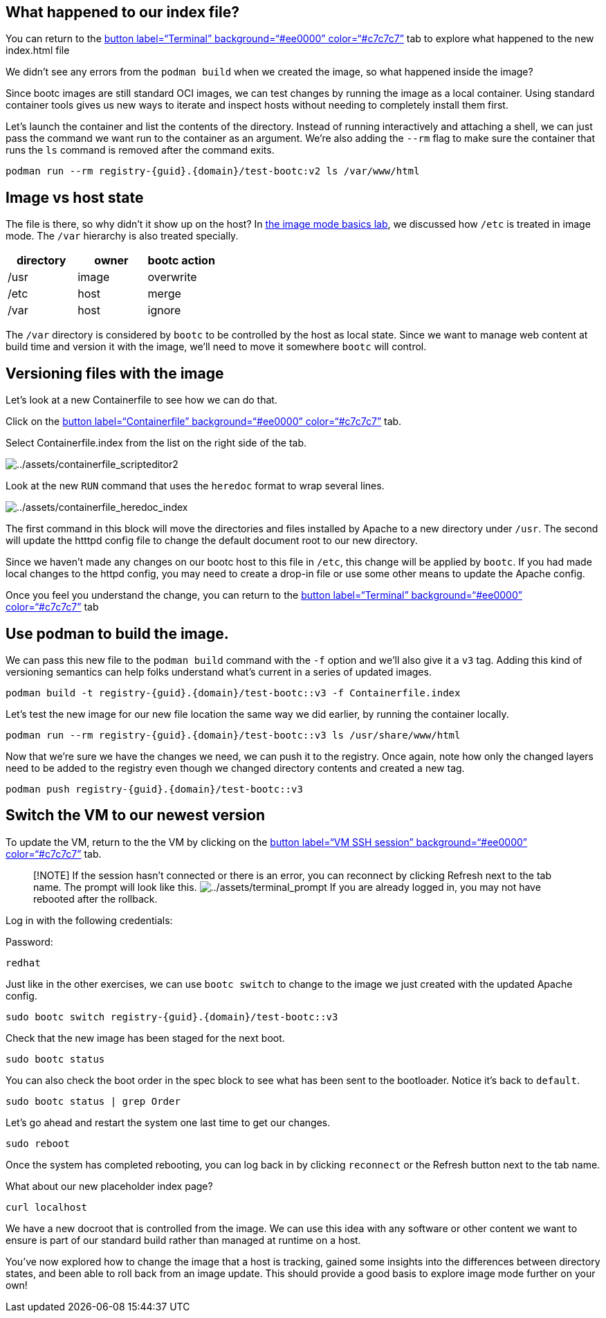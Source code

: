 == What happened to our index file?

You can return to the link:tab-0[button label="`Terminal`"
background="`#ee0000`" color="`#c7c7c7`"] tab to explore what happened
to the new index.html file

We didn’t see any errors from the `+podman build+` when we created the
image, so what happened inside the image?

Since bootc images are still standard OCI images, we can test changes by
running the image as a local container. Using standard container tools
gives us new ways to iterate and inspect hosts without needing to
completely install them first.

Let’s launch the container and list the contents of the directory.
Instead of running interactively and attaching a shell, we can just pass
the command we want run to the container as an argument. We’re also
adding the `+--rm+` flag to make sure the container that runs the `+ls+`
command is removed after the command exits.

[source,bash,run]
----
podman run --rm registry-{guid}.{domain}/test-bootc:v2 ls /var/www/html
----

== Image vs host state

The file is there, so why didn’t it show up on the host? In
https://www.redhat.com/en/introduction-to-image-mode-for-red-hat-enterprise-linux-interactive-lab[the
image mode basics lab], we discussed how `+/etc+` is treated in image
mode. The `+/var+` hierarchy is also treated specially.

[cols=",,",options="header",]
|===
|directory |owner |bootc action
|/usr |image |overwrite
|/etc |host |merge
|/var |host |ignore
|===

The `+/var+` directory is considered by `+bootc+` to be controlled by
the host as local state. Since we want to manage web content at build
time and version it with the image, we’ll need to move it somewhere
`+bootc+` will control.

== Versioning files with the image

Let’s look at a new Containerfile to see how we can do that.

Click on the link:tab-1[button label="`Containerfile`"
background="`#ee0000`" color="`#c7c7c7`"] tab.

Select Containerfile.index from the list on the right side of the tab.

image:../assets/containerfile_scripteditor2.png[../assets/containerfile_scripteditor2]

Look at the new `+RUN+` command that uses the `+heredoc+` format to wrap
several lines.

image:../assets/containerfile_heredoc_index.png[../assets/containerfile_heredoc_index]

The first command in this block will move the directories and files
installed by Apache to a new directory under `+/usr+`. The second will
update the htttpd config file to change the default document root to our
new directory.

Since we haven’t made any changes on our bootc host to this file in
`+/etc+`, this change will be applied by `+bootc+`. If you had made
local changes to the httpd config, you may need to create a drop-in file
or use some other means to update the Apache config.

Once you feel you understand the change, you can return to the
link:tab-0[button label="`Terminal`" background="`#ee0000`"
color="`#c7c7c7`"] tab

== Use podman to build the image.

We can pass this new file to the `+podman build+` command with the
`+-f+` option and we’ll also give it a `+v3+` tag. Adding this kind of
versioning semantics can help folks understand what’s current in a
series of updated images.

[source,bash,run]
----
podman build -t registry-{guid}.{domain}/test-bootc::v3 -f Containerfile.index
----

Let’s test the new image for our new file location the same way we did
earlier, by running the container locally.

[source,bash,run]
----
podman run --rm registry-{guid}.{domain}/test-bootc::v3 ls /usr/share/www/html
----

Now that we’re sure we have the changes we need, we can push it to the
registry. Once again, note how only the changed layers need to be added
to the registry even though we changed directory contents and created a
new tag.

[source,bash,run]
----
podman push registry-{guid}.{domain}/test-bootc::v3
----

== Switch the VM to our newest version

To update the VM, return to the the VM by clicking on the
link:tab-2[button label="`VM SSH session`" background="`#ee0000`"
color="`#c7c7c7`"] tab.

____
[!NOTE] If the session hasn’t connected or there is an error, you can
reconnect by clicking Refresh next to the tab name. The prompt will look
like this.
image:../assets/terminal_prompt.png[../assets/terminal_prompt] If you
are already logged in, you may not have rebooted after the rollback.
____

Log in with the following credentials:

Password:

[source,bash,run]
----
redhat
----

Just like in the other exercises, we can use `+bootc switch+` to change
to the image we just created with the updated Apache config.

[source,bash,run]
----
sudo bootc switch registry-{guid}.{domain}/test-bootc::v3
----

Check that the new image has been staged for the next boot.

[source,bash,run]
----
sudo bootc status
----

You can also check the boot order in the spec block to see what has been
sent to the bootloader. Notice it’s back to `+default+`.

[source,bash,run]
----
sudo bootc status | grep Order
----

Let’s go ahead and restart the system one last time to get our changes.

[source,bash,run]
----
sudo reboot
----

Once the system has completed rebooting, you can log back in by clicking `reconnect` or the Refresh button next to the tab name.

What about our new placeholder index page?

[source,bash,run]
----
curl localhost
----

We have a new docroot that is controlled from the image. We can use this
idea with any software or other content we want to ensure is part of our
standard build rather than managed at runtime on a host.

You’ve now explored how to change the image that a host is tracking,
gained some insights into the differences between directory states, and
been able to roll back from an image update. This should provide a good
basis to explore image mode further on your own!
